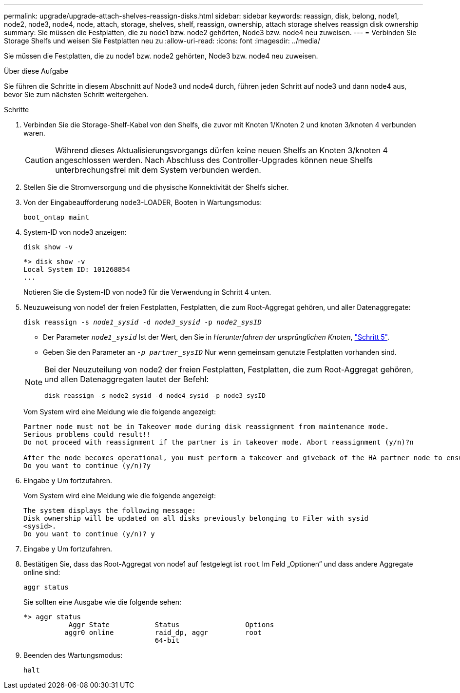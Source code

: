 ---
permalink: upgrade/upgrade-attach-shelves-reassign-disks.html 
sidebar: sidebar 
keywords: reassign, disk, belong, node1, node2, node3, node4, node, attach, storage, shelves, shelf, reassign, ownership, attach storage shelves reassign disk ownership 
summary: Sie müssen die Festplatten, die zu node1 bzw. node2 gehörten, Node3 bzw. node4 neu zuweisen. 
---
= Verbinden Sie Storage Shelfs und weisen Sie Festplatten neu zu
:allow-uri-read: 
:icons: font
:imagesdir: ../media/


[role="lead"]
Sie müssen die Festplatten, die zu node1 bzw. node2 gehörten, Node3 bzw. node4 neu zuweisen.

.Über diese Aufgabe
Sie führen die Schritte in diesem Abschnitt auf Node3 und node4 durch, führen jeden Schritt auf node3 und dann node4 aus, bevor Sie zum nächsten Schritt weitergehen.

.Schritte
. Verbinden Sie die Storage-Shelf-Kabel von den Shelfs, die zuvor mit Knoten 1/Knoten 2 und knoten 3/knoten 4 verbunden waren.
+

CAUTION: Während dieses Aktualisierungsvorgangs dürfen keine neuen Shelfs an Knoten 3/knoten 4 angeschlossen werden. Nach Abschluss des Controller-Upgrades können neue Shelfs unterbrechungsfrei mit dem System verbunden werden.

. Stellen Sie die Stromversorgung und die physische Konnektivität der Shelfs sicher.
. Von der Eingabeaufforderung node3-LOADER, Booten in Wartungsmodus:
+
`boot_ontap maint`

. System-ID von node3 anzeigen:
+
`disk show -v`

+
[listing]
----
*> disk show -v
Local System ID: 101268854
...
----
+
Notieren Sie die System-ID von node3 für die Verwendung in Schritt 4 unten.

. Neuzuweisung von node1 der freien Festplatten, Festplatten, die zum Root-Aggregat gehören, und aller Datenaggregate:
+
`disk reassign -s _node1_sysid_ -d _node3_sysid_ -p _node2_sysID_`

+
--
** Der Parameter `_node1_sysid_` Ist der Wert, den Sie in _Herunterfahren der ursprünglichen Knoten_, link:upgrade-shutdown-remove-original-nodes.html#shutdown_node_step5["Schritt 5"].
** Geben Sie den Parameter an `_-p partner_sysID_` Nur wenn gemeinsam genutzte Festplatten vorhanden sind.


[NOTE]
====
Bei der Neuzuteilung von node2 der freien Festplatten, Festplatten, die zum Root-Aggregat gehören, und allen Datenaggregaten lautet der Befehl:

`disk reassign -s node2_sysid -d node4_sysid -p node3_sysID`

====
--
+
Vom System wird eine Meldung wie die folgende angezeigt:

+
[listing]
----
Partner node must not be in Takeover mode during disk reassignment from maintenance mode.
Serious problems could result!!
Do not proceed with reassignment if the partner is in takeover mode. Abort reassignment (y/n)?n

After the node becomes operational, you must perform a takeover and giveback of the HA partner node to ensure disk reassignment is successful.
Do you want to continue (y/n)?y
----
. Eingabe `y` Um fortzufahren.
+
Vom System wird eine Meldung wie die folgende angezeigt:

+
[listing]
----
The system displays the following message:
Disk ownership will be updated on all disks previously belonging to Filer with sysid
<sysid>.
Do you want to continue (y/n)? y
----
. Eingabe `y` Um fortzufahren.
. Bestätigen Sie, dass das Root-Aggregat von node1 auf festgelegt ist `root` Im Feld „Optionen“ und dass andere Aggregate online sind:
+
`aggr status`

+
Sie sollten eine Ausgabe wie die folgende sehen:

+
[listing]
----
*> aggr status
           Aggr State           Status                Options
          aggr0 online          raid_dp, aggr         root
                                64-bit
----
. Beenden des Wartungsmodus:
+
`halt`


